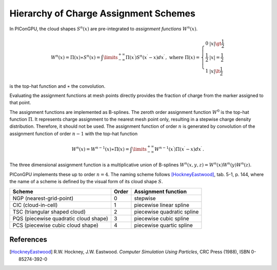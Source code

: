 .. _model-shapes:

Hierarchy of Charge Assignment Schemes
======================================

.. sectionauthor:: Klaus Steiniger

In PIConGPU, the cloud shapes :math:`S^n(x)` are pre-integrated to *assignment functions* :math:`W^n(x)`.

.. math::
   W^n(x) = \Pi(x) \ast S^n(x) = \int\limits_{-\infty}^{+\infty} \Pi(x^\prime) S^n(x^\prime - x) dx^\prime\,, \text{ where }
   \Pi(x) = \left\{\begin{array}{ll}
            0 & |x| \gt \frac{1}{2} \\
            \frac{1}{2} & |x| = \frac{1}{2} \\
            1 & |x| \lt \frac{1}{2}
      \end{array}\right.

is the top-hat function and :math:`\ast` the convolution.

Evaluating the assignment functions at mesh points directly provides the fraction of charge from the marker assigned to that point.

The assignment functions are implemented as B-splines.
The zeroth order assignment function :math:`W^0` is the top-hat function :math:`\Pi`.
It represents charge assignment to the nearest mesh point only, resulting in a stepwise charge density distribution.
Therefore, it should not be used.
The assignment function of order :math:`n` is generated by convolution of the assignment function of order :math:`n-1` with the top-hat function

.. math::
   W^n(x) = W^{n-1}(x) \ast \Pi(x) = \int\limits_{-\infty}^{+\infty} W^{n-1}(x^\prime) \Pi(x^\prime - x) dx^\prime\,.

The three dimensional assignment function is a multiplicative union of B-splines :math:`W^n(x,y,z) = W^n(x) W^n(y) W^n(z)`.

PIConGPU implements these up to order :math:`n=4`.
The naming scheme follows [HockneyEastwood]_, tab. 5-1, p. 144, where the name of a scheme
is defined by the visual form of its cloud shape :math:`S`.


.. table::
    :widths: auto
    :name: assignment_schemes_hierarchy

    +---------------------------------------+-------+----------------------------+
    | Scheme                                | Order | Assignment function        |
    +=======================================+=======+============================+
    | NGP (nearest-grid-point)              | 0     | stepwise                   |
    +---------------------------------------+-------+----------------------------+
    | CIC (cloud-in-cell)                   | 1     | piecewise linear spline    |
    +---------------------------------------+-------+----------------------------+
    | TSC (triangular shaped cloud)         | 2     | piecewise quadratic spline |
    +---------------------------------------+-------+----------------------------+
    | PQS (piecewise quadratic cloud shape) | 3     | piecewise cubic spline     |
    +---------------------------------------+-------+----------------------------+
    | PCS (piecewise cubic cloud shape)     | 4     | piecewise quartic spline   |
    +---------------------------------------+-------+----------------------------+

References
----------

.. [HockneyEastwood]
        R.W. Hockney, J.W. Eastwood.
        *Computer Simulation Using Particles*,
        CRC Press (1988),
        ISBN 0-85274-392-0
